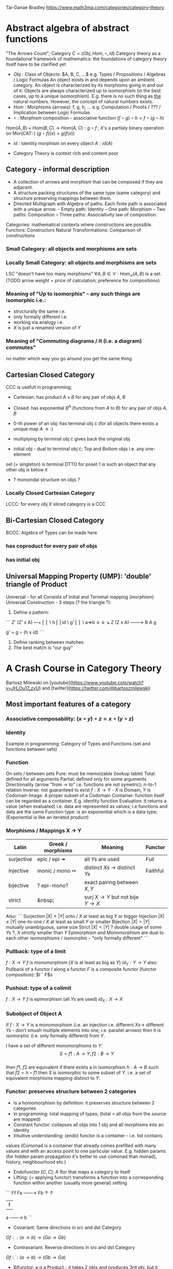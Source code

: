 # generate pdf: M-x org-latex-export-to-pdf

#+LATEX_HEADER: \usepackage{7-sketches/my}

# https://en.wikipedia.org/wiki/List_of_mathematical_symbols_by_subject
# latexpreview / nolatexpreview C-c C-x C-l
# #+STARTUP: nolatexpreview
#+STARTUP: showeverything inlineimages latexpreview

Tai-Danae Bradley https://www.math3ma.com/categories/category-theory

* Abstract algebra of abstract functions
"The Arrows Count"; Category $C = (Obj, Hom, \circ, id)$
Category theory as a foundational framework of mathematics: the foundations of
category theory itself have to be clarified yet
- $Obj$ : Class of Objects: $A, B, C, ...$ e.g. Types / Propositions /
  Algebras / Logic Formulas
  An object exists in and depends upon an ambient category.
  An object is characterized by its morphisms going in and out of it.
  Objects are always characterized up to isomorphism (in the best cases, up to
  a unique isomorphism). E.g. there is no such thing as _the_ natural numbers.
  However, the concept of natural numbers exists.
- $Hom$ : Morphisms (arrows): f, g, h, ... e.g. Computation / Proofs / ??? /
  Implication between Logic Formulas
- $\circ$ : Morphism composition - associative function $(f \circ g) \circ h = f \circ (g \circ h)$
$Hom(A, B) \times Hom(B, C) \rightarrow Hom(A, C): g \circ f$ ; it's a partialy binary
operation on Mor(CAT::)
$(g \circ f)(x) = g(f(x))$
- $id$ : identity morphism on every object $A: id(A)$

- Category Theory is context rich and content poor

** Category - informal description
- A collection of arrows and morphism that can be composed if they are adjacent.
- A structure packing structures of the same type (same category) and structure
  preserving mappings between them.
- Directed Multigraph with Algebra of paths. Each finite path is associated with
  a unique arrow.
  -- Empty path: Identity
  -- One path: Morphism
  -- Two paths: Composition
  -- Three paths: Associativity law of composition.

Categories: mathematical contexts where constructions are possible.
Functors: Constructors
Natural Transformations: Comparison of constructions

*** Small Category: all objects and morphisms are sets

*** Locally Small Category: all objects and morphisms are sets
LSC "doesn't have too many morphisms"
$\forall A,B \in \mathcal{C}: Hom_\mathcal{C}(A, B)$ is a set.
(TODO arrow weight = price of calculation; preference for compositions)

*** Meaning of "Up to isomorphis" - any such things are isomorphic i.e.:
- structurally the same i.e.
- only formally different i.e.
- working via analogy i.e.
- $X$ is just a renamed version of $Y$

*** Meaning of "Commuting diagrams / It (i.e. a diagram) commutes"
no matter which way you go around you get the same thing

** Cartesian Closed Category
CCC is usefull in programming;
- Cartesian: has product $A \times B$ for any pair of objs $A$, $B$
- Closed: has exponential $B^A$ (functions from $A$ to $B$) for any pair of objs $A$, $B$
- 0-th power of an obj: has terminal obj \cdot (for all objects there exists a unique map $A \rightarrow \cdot$)

- multiplying by terminal obj \cdot gives back the original obj
- initial obj - dual to terminal obj \cdot; Top and Bottom objs i.e. any one-element
set (= singleton) is terminal DTTO for poset 1 is such an object that any other
obj is below it
- ? monoindal structure on objs ?

*** Locally Closed Cartesian Category
LCCC: for every obj $X$ sliced category is a CCC

** Bi-Cartesian Closed Category
BCCC: Algebra of Types can be made here
*** has coproduct for every pair of objs
*** has initial obj

** Universal Mapping Property (UMP): 'double' triangle of Product
Universal - for all
Consists of Initial and Terminal mapping (morphism)
Universal Construction - 3 steps (? the triangle ?):
1. Define a pattern:
```
         Z'  (Z' x A) ---+
         ⎢       ⎢        \
       h ⎢       ⎢id       \ g'
         ⎢       ⎢          \
    a=>b ↓       ↓           ↘
         Z   (Z x A) ------\rightarrow B
                 A      g

    g' = g ∘ (h x id)
```
2. Define ranking between matches
3. The best match is "our guy"

* A Crash Course in Category Theory
Bartosz Milewski on [youtube](https://www.youtube.com/watch?v=JH_Ou17_zyU) and
[twitter](https://twitter.com/@bartoszmilewski)
** Most important features of a category
*** Associative composability: $(x \circ y) \circ z = x \circ (y \circ z)$
*** Identity
Example in programming: Category of Types and Functions (set and functions
between sets)

*** Function
On sets / between sets
Pure: must be memoizable (lookup table)
Total: defined for all arguments
Partial: defined only for some arguments
Directionality (arrow "from \rightarrow to" i.e. functions are not symetric); n-to-1
relation
Inverse: not guaranteed to exist
$f: X \rightarrow Y$  - $X$ is Domain, $Y$ is Codomain
Image: A proper subset of a Codomain
Container: function itself can be regarded as a container. E.g. identity
function
Evaluation: it returns a value (when evaluated) i.e. data are represented as
values; i.e functions and data are the same
Function type: is an exponential which is a data type; (Exponential is like an
iterated product)

*** Morphisms / Mappings X \rightarrow Y
| Latin      | Greek / morphisms               | Meaning                                               | Functor  |
|------------+---------------------------------+-------------------------------------------------------+----------|
| surjective | epic / epi   \twoheadrightarrow | all $Ys$ are used                                     | Full     |
| injective  | monic / mono \rightarrowtail    | distinct $Xs$ $\rightarrow$ distinct $Ys$             | Faithful |
| bijective  | ? epi-mono?                     | exact pairing between $X, Y$                          |          |
| strict     | &nbsp;                          | surj $X \rightarrow Y$ but not bije $Y \rightarrow X$ |          |

Also:
```
Surjection  $|X| ≥ |Y|$  onto / $X$ at least as big $Y$ or bigger
Injection   $|X| ≤ |Y|$  one-to-one / $X$ at least as small $Y$ or smaller
Bijection   $|X| = |Y|$  mutually unambiguous, same size
Strict      $|X| < |Y|$  ? double usage of some $Ys$ ?, $X$ strictly smaller than $Y$
Epimorphism and Monomorphism are dual to each other
isomorphisms / isomorphic - "only formally different"
```

*** Pullback: type of a limit
$f: X \rightarrow Y$     $f$ is monomorphism ($X$ is at least as big as $Y$)
$id_Y: Y \rightarrow Y$
also: Pullback of a functor $I$ along a functor $F$ is a composite functor
(functor composition): $I \circ F$s

*** Pushout: type of a colimit
$f: X \rightarrow Y$     $f$ is epimorphism (all $Ys$ are used)
$id_X: X \rightarrow X$

*** Subobject of Object A
if $f: X \rightarrow Y$ is a monomorphism (i.e. an injection i.e. different $Xs \rightarrow$ different $Ys$ - don’t smush multiple elements into one, i.e. parallel arrows)
then it is isomorphic (i.e. only formally different) from $Y$.

I have a set of different monomorphisms to $Y$: \\
  $$S = {f1: A \rightarrow Y, f2: B \rightarrow Y}$$ \\
then $f1$, $f2$ are equivalent if there exists a in isomorphism $h: A \rightarrow B$ such that $f2 = h ∘ f1$ then $S$ is isomorphic to some subset of $Y$. i.e. a set of equivalent
morphisms mapping distinct to $Y$.

*** Functor: preserves structure between 2 categories
- Is a homomorphism by definition: it preserves structure between 2 categories
- In programming: total mapping of types; (total = all objs from the source are
  mapped)
- Constant functor: collapses all objs into 1 obj and all morphisms into an
  identity
- Intuitive understanding: (endo) functor is a container - i.e. list contains
values (Comonad is a container that already comes prefilled with many values and
with an access point to one particular value. E.g. hidden params (for hidden
param propagation it's better to use comonad than monad), history, neighbourhood
etc.)
- Endofunctor $[C,C]$: $A$ ftor that maps a category to itself
- Lifting: (= applying functor) transforms a function into a corresponding
  function within another (usually more general) setting

```
                Ff
          Fa ------\rightarrow Fb
           ↑          ↑
           |    f     |
           a ------\rightarrow b
```
- Covariant: Same directions in src and dst Category
$G f :: (a \rightarrow b) \rightarrow (G a \rightarrow G b)$
- Contravariant: Reverse directions in src and dst Category
$G f :: (a \rightarrow b) \rightarrow (G b \rightarrow G a)$
- Bifunctor: e.g a Product - it takes 2 objs and produces 3rd obj, but it
also takes two morphisms and produces 3rd morphism which is a product of
these two morphisms $C \times D \rightarrow E$
- List: $List(α) = Nil | Const α (List α)$ - most intuitive(?) functor
example It's also a type constructor: takes a type α and creates a list of α

Sum (+) and Product (\times) are algebraic data types (Algebra on Types):
List(α) = Nil | Const α (List α) ~ L(α) = 1 + α \times L(α) => .. => L(α) = 1 / (1 -
α) = 1 + α + α \times α + α \times α \times α + ...

Inlining and refactoring are the opposite.

*** Fibre: points mapped to the same value
invertibility: function to fibre

*** Natural Transformation: a way of/for comparing functors
- maps Morphism(s) to commuting diagram(s) (naturality squares). i.e.
comorphism: replacing a square of (complex) relations with a single morphism
- picks a morphish between two Objs; Picking 1 morphishm from a Homset
- Components of NaT
- Composing Ftor acting on an Obj with a Ftor acting on a Morphishm: $αb \circ Ff$
- Every polymorphic functions is a NaT: it is defined for every single type
i.e. multiplication (Product) of all Objs in a Category. The same goes for
the dual - the Sum.
- Functor is a container, NaT repackages the container
- Naturality condition i.e. the Naturality Square: $Gf ∘ αa = αb ∘ Ff$

**** Compositons of Natural Transformations
See https://math.vanderbilt.edu/dept/conf/tacl2013/coursematerials/SelingerTACL20132.pdf
E.g. NaT compositons is scala: https://gist.github.com/Mzk-Levi/752d1e0f2f7f30cd3bda
Legend:
$A$ - an Obj in the Category $\mathcal{C}$
$(...)A$ / $[...]A$ - an A-component of the NaT (...) / [...]
$αA$ / $βA$ - an A-component of the NaT α / β
$αFA$ - an FA-component of the NaT α
$βGA$ / $βFA$ - GA/FA-component of the NaT β

***** Verical Compositon of NaTs:
If $α:F \rightarrow G$ and $β:G \rightarrow H$ are natural transformations, then so is $β • α : F \rightarrow H$.
Is it defined by:
$(β • α)A = βA \circ αA : FA \rightarrow HA$
A - an Obj in the Category C
(...)A - an A-component of the NaT (...)

- is associative and has an id, and allows one to consider the collection
of all functors C \rightarrow D itself as a category.

***** Right Whiskering
If $F, G : C \rightarrow D$ and $H : D \rightarrow E$ are Ftors, and if $α : F \rightarrow G$ is a NaT, the right
whiskering
$H \circ α : H \circ F \rightarrow H \circ G$
is defined as $(H \circ α)A : H(FA) \rightarrow H(GA)$ by $(H \circ α)A = H(αA)$

***** Left Whiskering
If $F : C \rightarrow D$ and $G, H : D \rightarrow E$ are Ftors, and if $α : G \rightarrow H$ is a NaT, the left
whiskering
$α \circ F : G \circ F \rightarrow H \circ F$
is defined as $(α \circ F)A : G(FA) \rightarrow H(FA)$ by $(α \circ F)A = αFA$

***** Horizontal Compositon of NaTs:
If $F, G : C \rightarrow D$ and $H, K : D \rightarrow E$ are Ftors, and if $α : F \rightarrow G$ and β$ : H \rightarrow K$
are NaTs, the horizontal composition:
$β \circ α : H \circ F \rightarrow K \circ G$
can be defined in two different ways:
- Right whiskering followed by left whiskering:
$β \circ α = (β \circ G) • (H \circ α)$
- Left whiskering followed by right whiskering:
$β \circ α = (K \circ α) • (β \circ F)$

The two definitions coincide, because
$[(β \circ G) • (H \circ α)]A = βGA \circ H(α A)$, and
$[(K \circ α) • (β \circ F)]A = K(α A) \circ βFA$

- is associative with an id, and the id coincides with that for vertical
composition.

** Yoneda perspective, embeding and lemma
*** Yoneda Perspective
An object is completely determined by its relationships to other objects

*** Yoneda Embedding https://youtu.be/JH_Ou17_zyU?t=1h8m9s
Idea: replace content of an object (picked i.e. fixed) by all arrows ending in
this object.
It's content and properties.
Set of Arrow from every possible Obj $X$ to the Obj $A$

Mapping from an Obj $X$ to the Set of Arrows $X \rightarrow A$:
1. for every Obj $A$ get a different functor $F: C \rightarrow Set$
2. then vary the Obj $A$:

*** Yoneda Lemma
Idea: Natural transformation and functor (i.e. Container) can replace each other
$[C,Set](C(a,-), F) \simeq F a$   also: $[C,Set](C(a,-), C(b,-)) \simeq C(b,a)$
- Description of integration over a special Ftor (i.e. Hom Functor)

$a$ - some arbitrary Obj of C
$F$ - some arbitrary Ftor acting on the Obj a
$\simeq$ - "naturally isomorphic" (i.e. a NaT exists such that its components are
all invertible isomorphisms)

Hom functors - Intuition:
- Serve for the same purposes as Free Monoids

It's enough to define this NaT on one Obj (i.e. set C(a,a)) and moreover
it's enough to define it on one Point in this Set i.e. the Identity on Obj a.
The rest of the NaT is transported from this Point.
```
 (                     ) \simeq F a
           ⎜                ⎜
           ⎜                +-- Container of the Obj a (i.e. the data structure)
           +------------------- Polymorphic higher order Function

 (\forall x : (a \rightarrow x) \rightarrow F x) \simeq F a
           ⎜    ⎜  ⎜      ⎜
           ⎜    ⎜  ⎜      +--- Container of the Obj a (i.e data structure)
           ⎜    ⎜  +---------- Functor
           ⎜    +------------- NaT i.e. Polymorphic Higher Order Function
           +------------------ ...
```

*** Khan Extentions: the next abstraction level
*** Adjunctions: weakening of "equality" of Categories
"inverse" is defined only for functions not functors
e.g. Currying: from a Pair to Function type

*** Adjointness: constructing / generating principle
- Adjunctions/Adjoins are monads ???
examples:
- product is left adjoint to exponential: $(-) x A ⊣ (-)^A$
- left adjointness of sum (coproduct), pairing and product: $Σ ⊣ ∆ ⊣ Π$
induction, recursion, Natural Numbers (inductively defined), Lists, ...
conjunction, disjunction, True, False, Exponentiation
Quantifiers: \forall Every, \exists Exists; Σ Sigma, Π Pi

*** Abstraction: the non-invertibility
- from all properties (i.e. all points of a fibre) I'm interested only in one
- e.g. I'm not interested in what was the exact input value of a function,
I'm interested only if it was an even or odd value

*** Modeling: mapping / injecting
HomSet: HomC(A,B) = {f: A \rightarrow B}
- Set of all morphisms A \rightarrow B in a category C. Objs of C don't need to be sets.
- A collection of two monoids A,B (The identity on an object is its monoidal
  operation) with a set of compatible transitions between them.

External vs. Internal Homset

*** Free Monoid: has a unique mapping to every other monoid
A list of accumulated vals

*** HomFunctor: Functor to category of Sets
Has a NaT to every other functor. This NaT is not unique but limited
Reader functor in Haskell

*** Covariant functor: Hom(A,–) : C \rightarrow Set
$F f :: (a \rightarrow b) \rightarrow (F a \rightarrow F b)$ - same directions in src and dst Category
Hom(A,–) maps each object X in C to the set of morphisms, Hom(A, X)
Hom(A,–) maps each morphism f : X \rightarrow Y to the function
Hom(A, f) : Hom(A, X) \rightarrow Hom(A, Y) given by

*** Contravariant functor: Hom(–,B) : C-op \rightarrow Set
$F f :: (a \rightarrow b) \rightarrow (F b \rightarrow F a)$ - Reverse directions in src and dst Category
Hom(–,B) maps each object X in C to the set of morphisms, Hom(X, B)
Hom(–,B) maps each morphism h : X \rightarrow Y to the function
Hom(h, B) : Hom(Y, B) \rightarrow Hom(X, B) given by

*** Representable Functor F: C \rightarrow Set is naturally isomorphic to HomC(A,-) for some object A of C
Represents:
- objs of C as sets
- morphisms of C as morphisms between sets.
i.e. functions "tabulate", "index" can be created; mapping of function to a data-type

Functors as representations (Lawvere):
Think of a functor $F: C \rightarrow D$ as giving a picture, or "representation", of $C$ in $D$.

Following Lawvere, logicians often call the categoryCa ‘theory’, and call the
functor $F : C \rightarrow D$ a "model" of this theory.

(TODO see Bartosz's intuition about functors in the "Programming with Categories" videos)

For any fix obj $A \in C$, we have a $HomC(A,-)$ such that we have a mapping
$HomC(A,X) \rightarrow HomC(A, Y)$ when there is a morphism $X \rightarrow Y$. E.g.:
The forgetful functor Grp \rightarrow Set on the category of groups $(G, *, e)$ is
represented by $(Z, 1)$.
The forgetful functor Ring \rightarrow Set on the category of rings is represented by
$(Z[x], x)$, the polynomial ring in one variable with integer coefficients.
The forgetful functor Vect \rightarrow Set on the category of real vector spaces is
represented by $(R, 1)$.
The forgetful functor Top \rightarrow Set on the category of topological spaces is
represented by any singleton topological space with its unique e

*** Homomorphism: structure-preserving mapping between 2 algebraic structures
$f(m * n) = f(m) * f(n)$
Individual monoids themselves give category
Monoids with homomorphisms give category

*** Kleisli category
Monad: return: a \rightarrow m a; bind: m a \rightarrow (a \rightarrow m b) \rightarrow m b
You can operate on IO Monad
You can't extract anything from IO Monad (it's lost)
Monoind in Category of Endofunctors
Comonad: (w a \rightarrow b) \rightarrow (w b \rightarrow c) \rightarrow (w a \rightarrow c)
You can extract from IO Monad
You can't put anything to IO Monad

*** Indexed Monad: IxMonad: ibind: m i j a \rightarrow (a \rightarrow m j k b) \rightarrow m i k b
state composition
Session Types, Dependent Types, Dependent State Types

*** Curry-Howard-Lambek correspondence: Intuitionistic Logic \leftarrowrightarrow Type Theory \leftarrowrightarrow Category Theory:
Function A \rightarrow B is a proof of logical implication A => B
Direct relationship between computer programs and mathematical proofs; from 1940-ties
Link between Computation and Logic;
Proofs-as-programs and propositions- or formulae-as-types interpretation;
Proofs (= Programs) can be executed;
Typed lambda calculi derived from the Curry–Howard-Lambek paradigm led to software like Coq;
Curry-Howard-Lambek correspondence might lead to unification between mathematical logic and foundational computer science;
Popular approach: use monads to segregate provably terminating from potentially non-terminating code
Alternative: P or Q - "doesn't really matter what which one it is as long as at least one works"

| INTUITIONISTIC (Constructive) LOGIC            | TYPE THEORY - Functional Programming                                 | CATEGORY THEORY |
| Howard                                         | Curry                                                                | Lambek          |
|------------------------------------------------|----------------------------------------------------------------------|-----------------|
| Proposition of some type - (something is true) | Type (contract - a set of values that passes the contract)           |                 |
| Proof of some type                             | Term (A program - guarded fn)                                        |                 |
| Normalisation (Proof equality)                 | Computation (substitute variable with value)                         |                 |
|                                                |                                                                      |                 |
| P implies Q: P \rightarrow Q (i.e. there exists one)    | paricular fn of fn of P-contract to guarded fn of Q-contract: P \rightarrow Q | Exponential     |
| \rightarrow is constructive implication                 | \rightarrow is function from-to                                               |                 |
| false      \rightarrow false (implies)                  | {}       \rightarrow  {}  no values (empty set); contract cannot be satisfied |                 |
| false      \rightarrow true                             | {}       \rightarrow  {.} (one element set)                                   |                 |
| true       \rightarrow true                             | {.}      \rightarrow  {.} (identity function)                                 |                 |
| true  (not \rightarrow) false (does not imply)          | {.} (not \rightarrow) {}                                                      |                 |
| Conjunction - and: P ⋀ Q                       | Pair (P, Q)     (proof-of-P, proof-of-Q)                             | Product         |
| Alternative - or: P ⋁ Q                        | Union of (different) proofs P, Q                                     | Sum             |


** Correspondance of type habitation and proposition
inhabited - has elems / members
"Either a b" is inhabited if either a or b is inhabited (at least one of them is true / provable)

Curry: ((a,b) \rightarrow c) \rightarrow (a \rightarrow (b \rightarrow c))
Uncurry: (a \rightarrow (b \rightarrow c)) \rightarrow ((a,b) \rightarrow c)

Eval: a function of two args / a pair
$((a => b), a) \rightarrow b$ this is modus-ponens in logic $(a => b) ∧ a \rightarrow b$

| True proposition | False proposition | Conjunction $a ∧ b$              | Disjunction $a ∨ b$           | Implication $a => b$            |
| Unit-type        | Void-type         | Pair $(a,b)$                     | Either $a$ or $b$             | Function type $a \rightarrow b$ |
| sinhabited       | not inhabited     |                                  |                               |                                 |
| Terminal obj     | Initial obj       | Categorical product $a \times b$ | Categorical coproduct $a ⎥ b$ | Exponential obj $b^a$           |


0 - void type - ?
1 - unit type - 0th-power: terminal obj
2 - bool type (two possible values): 1st-power: the obj itself
3 - int type - 2nd-power: product
4 - real type (if continuum hypothesis holds :-)
5 - ? type

JavaScript & Category Theory: Category == Contracts + Functions guarded by contracts

** Set vs. Category theory comparision
| Set theory                  | Category theory                                          | JavaScript                     |
|-----------------------------|----------------------------------------------------------|--------------------------------|
| membership relation         | -                                                        |                                |
| elements                    | objects                                                  | contracts                      |
| sets                        | categories                                               |                                |
| -                           | morphisms (structure-preserving mapping between objects) | functions guarded by contracts |
| functions                   | functors  (maps between categories)                      |                                |
| equations between elements  | isomorphisms between objects                             |                                |
| equations between sets      | equivalences between categories                          |                                |
| equations between functions | natural transformations (maps between functors)          |                                |

Categorification: process of weakening structure, weakening equalities down to
natural isomorphisms and then adding-in rules that these natural isomorphisms
have to follow (so it behaves well)
Counting number of elements in sets is decategorification; from category we get
set or from set we get a number
Monoid homomorphisms: a function between the sets of monoid elements that
preserved the monoid structure
Monoidal functors: a functor between categories that preserves the monoidal
structure (should preserve multiplication) from functor(prodn([x, y, ..])) to
prodn([functor(x), functor(y), ..])
Monoidal monad:       ???

Functor:
"forget the indexing (domain functor)"

*** Contract = Object
*** Product: examples:
Objects   - numbers
Morphisms - functions 'less/greater or equal than'

*** Isomorphism (bijection when f is a function on set / sets):
\forall f: X \rightarrow Y there \exists g: Y \rightarrow X such that g ∘ f = idX and f ∘ g = idY
where idX, idY are identity morphisms on X, Y.
IOW f is invertible and g is the inverse of f

** Category theory - Modeling (new vocabulary)
| hierarchies                | partial orders     |
| symmetries                 | group elements ?   |
| data models                | categories         |
| agent actions              | monoid actions     |
| local-to-global principles | sheaves (lanovica) |
| self-similarity            | operads            |
| context                    | monads             |

** olog = ontology log
Different branches of mathematics can be formalized
into categories. These categories can then be connected together by functors. And the
sense in which these functors provide powerful communication of ideas is that facts and
theorems proven in one category can be transferred through a connecting functor to
yield proofs of an analogous theorem in another category. A functor is like a conductor
of mathematical truth.

* Ultimatelly the human lang to talk about ideas is the lang of math.
Formulas, Multiplication, stupid mistakes in deriving, simplification etc.
CT looks nicer: no numbers, it's about ideas

* Semantics: TODO rewatch Bartosz Milewski
Designing computer language - Semantics must be provided; done by providing operational semantics
Programming - understanding the meaning i.e. semantics: what does it mean (+ 1 2)
None of the main prog. languages have (operational semantics) only partially provided.
** Operational semantics: "if state === stateX then state = stateY"
"How it executes"; reduction relation: $e1 \rightarrow e2$
for computers: local, progress oriented
Mind machine: We keep on imagining the if-then-else steps.
This is bad way - computers are much better at it.

** Denotational semantics
Denotational: mapping into mathematics; interpretation of terms: $⟦e⟧ = ?$
e.g.: $⟦ v : τ ⊢ v : τ ⟧ = idτ $ - i.e. the meaning of $⟦...⟧$ is
an identity on $τ$ i.e. an access to variable $v$
TODO [klipse "(identity 1)"]
programs can be translated to math - math is a better lang for humans
"Programm has a meaning i.e. it's a piece of math: operation, declaration, definition"

** Mathematical semantics: Functional Programming

* HoTT: functions, types and proofs
** A type it's about its construction
*** A type consists of
Constructor: how to create an element of this type
Induction: how to use elements of this type
*** It's an abstraction about a set of vals; it's about "what" (function declaration)
For mathematicians Set Theory is a low level assembly lang of maths - recenty started to be avoided:
*** Difference between a type and a set: https://youtu.be/ba4E6EMagj0?t=283
A type provides tools for creation of funtions using this type. A set
doesn't provide such tools. I.e. a type has more stucture than a set.
** A (pure) function: mapping between sets
It's about "how" (function body) - ? contrary of abstraction ?

** A proof is an object to be constructed analogically as an object of a certain type
$x = y$ is an equality-type. To proove this equality means to create an
object of the equality-type
*** $x \equiv y$ definitional equality - does not correspond to a type
x and y can constructed from the definition of their type using the
type-constructor. I.e. they're basically constructed "the same way"
*** $x = y$ propositional equality
if x and y are definitionally equal then an associated propositionally equal
element can be deduced from this.
*** Theorem
- for every function f there is a function $ap-f: (x = y) \rightarrow (f(x) = f(y))$
- from (an element of the type) $(x = y)$ the $ap-f$ is going to construct
(an element of the type) $(f(x) = f(y))$
- in logic the funtion ap-f corresponds to an implication. In generall in the
type theory a funtion is nothing else than an implication
*** Classical logic and type theory correspondence
Type theory searches for construction of a type-dependent function f (or z) ...:
| classical logic              | type theory            | notation                   |
| \foralln\forallm (n+m = m+n) | f:(n,m) \rightarrow (n+m = m+n) | f: Π n:ℕ Π m:ℕ (n+m = m+n) |
| \existsn\forallm (n+m = m)   |                        | z: Σ n:ℕ Π m:ℕ (n+m = m)   |
|                              |                        |                            |

** Siplified Categorical view of functions and types:
*** Functions: arrows between objs
*** Types: objects whose properties are defined by arrows
*** Composition, associativity, identity: see Group-like structures
Composition: "this-fn after that-fn"
No deeper specification of what the funtions and objects are
Mapping between CT and FP:

* Views \rightarrow Change of perspective
** Set-theoretical: props of sets defined by elems of sets
** Categorical: Shrink the set to a point "I can't look at the structure of a set"
Describe different kinds of sets by their interraction with other sets i.e. by arrows.
Tell me who your friends are and I tell you who you are

Phenomenons of Introduction and Elimination

Data types:
* Void (empty set): we don't know that it has no elems; describe/define the props
using arrows, i.e. saying something universal; universal property UP
initial obj: Univ prop: unique(1.) arrow to every(2.) single other obj
(corresponds to falsehood in logic)
** intro: can't be constructed (can't construct a fn returning an elem of empty set)
??? Identity fn on void ???
** elim: Void \rightarrow A (arrow from; polymorphic fn - works for any type)

* Unit (one-elem set): univ prop: terminal obj (opposite i.e. dual to init-obj); Duality - invert the arrows and you get something for free
** intro: A \rightarrow Unit (fn: just ignore the fn input)
** elim: Unit \rightarrow A (fn: pick one elem of a type i.e. set; some sort of "cheating" - instead of an elem we pick a morphism)

* Cartesian(?) Product
- https://youtu.be/8AGWTWVOJ74?t=1329
  "I have one thing, I have another thing and now I have two things"
- set of all pairs: UP (universal construction) - best product triangle: for all
other types there's the unique arrow projections: f: C \rightarrow A, g: C \rightarrow B
- tuple (pair aka record) is better than tripple ??? loop-over-all-types: for each of
all possible types: 38:20
** intro: A \rightarrow B \rightarrow (A,B) tupple
** elim: (A,B) \rightarrow A, (A,B) \rightarrow B

* Relation
A subset of a Cartesian Product; doesn't have a directionality; n-to-n relation

* Sum type (dual to product - coproduct)
** intro: A \rightarrow either A or B, B \rightarrow either A or B
** elim: case e of: left a \rightarrow f a, right b \rightarrow f b
** in functional programming - tagged unions

* Monoidal Cat (objs, arrows, prods)
looks kinda like multiplication / addition
Algebra of types ...

* Functor
Structure preserving mapping between Cats (objs to objs, fns to fns): i.e. if
there's an arrow A \rightarrow B, then there must be arrow F(A) \rightarrow F(B)
May collapse things, preserves unit obj and composition

** Endofunctor
mapping from the same Cat to the same Cat. Endo ~ inside, "Endoscopy"
Category of Endofunctors: Cat of ftors from C to C [C,C]

* ? Functor Category
Pick two Categories C, D - functors from C to D form a Functor Category [C,D]:
Objects: functors
Morphisms: natural transformations between functor

* Adjunction
A pair of ftors F, G: F is adjunct (but not inverse) to G
Obj in a Cat of Types such that: For every A, B there is a set of arrows from
A to B. This obj is called function-type. It can be defined by an adjuction of
two endofunctors

** It's more interesting if F, G are not an inverse of each other
** F left adjoing to G:
*** left side: prepare an argument for some function using functor F
*** right side: modifying the output of some function using functor G
F A === (A, C)   ftor F acts on A and creates a pair type (A, C)
G B === C \rightarrow B   ftor G acts on B and creates a function type from C to B

Currying arrises from an Adjunction:
(A, C) \rightarrow B is isomorphic (i.e. equivalent) to A \rightarrow (C \rightarrow B)

If you have a pairing (product) and if you have such an adjunction in your Cat
then you are able to define a function type (en exponential).

A Cat with such pairing and adjunction is called cartesian closed (i.e. this Cat
has a function type)

** function intro: lambda
** function elim: eval

* Natural transformations
NaTs: Polymorphic functions: mapping between ftors. See a
[picture](https://youtu.be/JH_Ou17_zyU?t=1h6m23s)
* Polymorphic function
a function for every single type i.e. multiplication
(Product) of all obj in a category. Also the dual - the Sum
* Categorical End (i.e. Product) and CoEnd (i.e. CoProduct i.e. Sum)
notation is the integral sign

* Monadic return-function
universally polymorphic function - works for any type
  https://www.youtube.com/watch?v=CfoaY2Ybf8M&t=7m

Generalization of everything. They sub-sume everything else, like adjuctions at a higher level

Limits, Colimits, Monads Adjunctions can be redefined as Khan Extentions

Intuition of Khan Extentions is difficult - they are more abstract than monads
Adjunction between a Product and a Function Type is Currying

Product generalization: Tensor Product in a monoidal category

There are many generalizations. If you get rid of the idea of having distinct
objects you get a monoid. If you get rid of the idea of composition/identity
being always defined you get a paracategory. If you generalize composition as in
"many morphisms can be composed together" you get an operad. If you get rid of
the idea of composition/identity laws having to hold with equality you get
higher categories.

* Category theory - definition dependencies
Based on definitions in The Joy of Cats.
https://www.johndcook.com/blog/category_theory/

* N-Categories
\href{https://youtu.be/6bnU7_6CNa0}{Tom Leinster: "An introduction to n-categories"}

\href{https://youtu.be/6bnU7_6CNa0?t=3369}{56:09} \\
$-2$ -Category: There's only one. (Tom provides no explanation in the video.) \\
$-1$ -Category: Boolean truth values, i.e. there are two $-1$ categories: $True$, $False$. \\
$+0$ -Category: set \\
$+1$ -Category: ...
